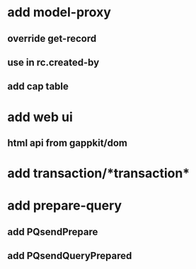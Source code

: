 * add model-proxy
** override get-record
** use in rc.created-by
** add cap table
* add web ui
** html api from gappkit/dom
* add transaction/*transaction*
* add prepare-query
** add PQsendPrepare
** add PQsendQueryPrepared
